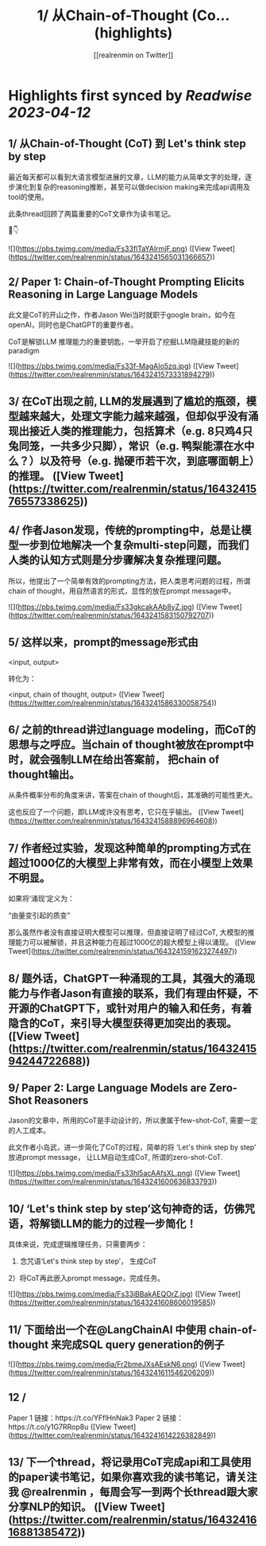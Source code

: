:PROPERTIES:
:title: 1/ 从Chain-of-Thought (Co... (highlights)
:author: [[realrenmin on Twitter]]
:full-title: "1/ 从Chain-of-Thought (Co..."
:category: #tweets
:url: https://twitter.com/realrenmin/status/1643241565031366657
:END:

* Highlights first synced by [[Readwise]] [[2023-04-12]]
** 1/ 从Chain-of-Thought (CoT) 到 Let's think step by step

最近每天都可以看到大语言模型进展的文章，LLM的能力从简单文字的处理，逐步演化到复杂的reasoning推断，甚至可以做decision making来完成api调用及tool的使用。

此条thread回顾了两篇重要的CoT文章作为读书笔记。

🧵👇 

![](https://pbs.twimg.com/media/Fs33flTaYAIrmjF.png) ([View Tweet](https://twitter.com/realrenmin/status/1643241565031366657))
** 2/ Paper 1: Chain-of-Thought Prompting Elicits Reasoning in Large Language Models

此文是CoT的开山之作，作者Jason Wei当时就职于google brain，如今在openAI，同时也是ChatGPT的重要作者。

CoT是解锁LLM 推理能力的重要钥匙，一举开启了挖掘LLM隐藏技能的新的paradigm 

![](https://pbs.twimg.com/media/Fs33f-MagAIo5zq.jpg) ([View Tweet](https://twitter.com/realrenmin/status/1643241573331894279))
** 3/ 在CoT出现之前, LLM的发展遇到了尴尬的瓶颈，模型越来越大，处理文字能力越来越强，但却似乎没有涌现出接近人类的推理能力，包括算术（e.g. 8只鸡4只兔同笼，一共多少只脚），常识（e.g. 鸭梨能漂在水中么？）以及符号（e.g. 抛硬币若干次，到底哪面朝上）的推理。 ([View Tweet](https://twitter.com/realrenmin/status/1643241576557338625))
** 4/ 作者Jason发现，传统的prompting中，总是让模型一步到位地解决一个复杂multi-step问题，而我们人类的认知方式则是分步骤解决复杂推理问题。

所以，他提出了一个简单有效的prompting方法，把人类思考问题的过程，所谓chain of thought，用自然语言的形式，显性的放在prompt message中。 

![](https://pbs.twimg.com/media/Fs33gkcakAAb8yZ.jpg) ([View Tweet](https://twitter.com/realrenmin/status/1643241583150792707))
** 5/ 这样以来，prompt的message形式由

<input, output>

转化为：

<input, chain of thought, output> ([View Tweet](https://twitter.com/realrenmin/status/1643241586330058754))
** 6/ 之前的thread讲过language modeling，而CoT的思想与之呼应。当chain of thought被放在prompt中时，就会强制LLM在给出答案前， 把chain of thought输出。

从条件概率分布的角度来讲，答案在chain of thought后，其准确的可能性更大。

这也反应了一个问题，即LLM或许没有思考，它只在乎输出。 ([View Tweet](https://twitter.com/realrenmin/status/1643241588896964608))
** 7/ 作者经过实验，发现这种简单的prompting方式在超过1000亿的大模型上非常有效，而在小模型上效果不明显。

如果将‘涌现’定义为：

“由量变引起的质变”

那么虽然作者没有直接证明大模型可以推理，但直接证明了经过CoT, 大模型的推理能力可以被解锁，并且这种能力在超过1000亿的超大模型上得以涌现。 ([View Tweet](https://twitter.com/realrenmin/status/1643241591623274497))
** 8/ 题外话，ChatGPT一种涌现的工具，其强大的涌现能力与作者Jason有直接的联系，我们有理由怀疑，不开源的ChatGPT下，或针对用户的输入和任务，有着隐含的CoT，来引导大模型获得更加突出的表现。 ([View Tweet](https://twitter.com/realrenmin/status/1643241594244722688))
** 9/ Paper 2: Large Language Models are Zero-Shot Reasoners

Jason的文章中，所用的CoT是手动设计的，所以隶属于few-shot-CoT, 需要一定的人工成本。

此文作者小岛武，进一步简化了CoT的过程，简单的将 ‘Let's think step by step’ 放进prompt message， 让LLM自动生成CoT,  所谓的zero-shot-CoT. 

![](https://pbs.twimg.com/media/Fs33hl5acAAfsXL.png) ([View Tweet](https://twitter.com/realrenmin/status/1643241600636833793))
** 10/ ‘Let's think step by step’这句神奇的话，仿佛咒语，将解锁LLM的能力的过程一步简化！

具体来说，完成逻辑推理任务，只需要两步：
1) 念咒语‘Let's think step by step’， 生成CoT
2）将CoT再此嵌入prompt message，完成任务。 

![](https://pbs.twimg.com/media/Fs33iBBakAEQOrZ.jpg) ([View Tweet](https://twitter.com/realrenmin/status/1643241608606019585))
** 11/ 下面给出一个在@LangChainAI 中使用 chain-of-thought 来完成SQL query generation的例子   

![](https://pbs.twimg.com/media/Fr2bmeJXsAEskN6.png) ([View Tweet](https://twitter.com/realrenmin/status/1643241611546206209))
** 12 /
Paper 1 链接：https://t.co/YFflHnNak3
Paper 2 链接：https://t.co/y1G7RRop8u ([View Tweet](https://twitter.com/realrenmin/status/1643241614226382849))
** 13/ 下一个thread，将记录用CoT完成api和工具使用的paper读书笔记，如果你喜欢我的读书笔记，请关注我 @realrenmin ，每周会写一到两个长thread跟大家分享NLP的知识。 ([View Tweet](https://twitter.com/realrenmin/status/1643241616881385472))